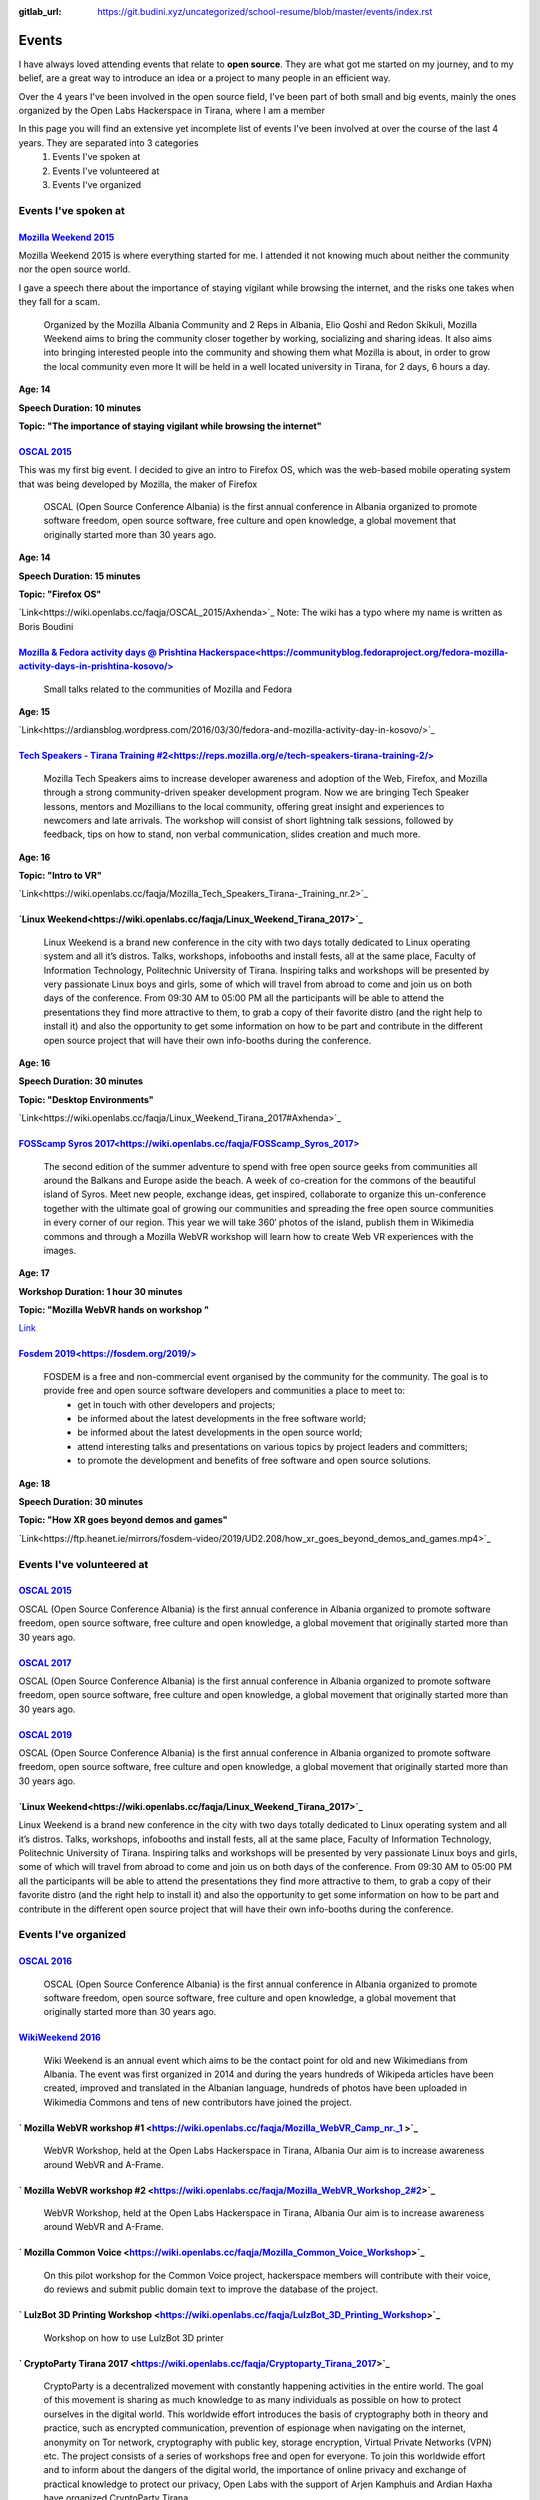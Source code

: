 :gitlab_url: https://git.budini.xyz/uncategorized/school-resume/blob/master/events/index.rst

======
Events
======

I have always loved attending events that relate to **open source**. They are what got me started on my journey, and to my belief, are a great way to introduce an idea or a project to many people in an efficient way.

Over the 4 years I've been involved in the open source field, I've been part of both small and big events, mainly the ones organized by the Open Labs Hackerspace in Tirana, where I am a member

In this page you will find an extensive yet incomplete list of events I've been involved at over the course of the last 4 years. They are separated into 3 categories
 1) Events I've spoken at
 2) Events I've volunteered at
 3) Events I've organized

Events I've spoken at
~~~~~~~~~~~~~~~~~~~~~



`Mozilla Weekend 2015 <https://reps.mozilla.org/e/mozilla-weekend-tirana/>`_
----------------------------------------------------------------------------

Mozilla Weekend 2015 is where everything started for me. I attended it not knowing much about neither the community nor the open source world.

I gave a speech there about the importance of staying vigilant while browsing the internet, and the risks one takes when they fall for a scam.

 Organized by the Mozilla Albania Community and 2 Reps in Albania, Elio Qoshi and Redon Skikuli, Mozilla Weekend aims to bring the community closer together by working, socializing and sharing ideas. It also aims into bringing interested people into the community and showing them what Mozilla is about, in order to grow the local community even more It will be held in a well located university in Tirana, for 2 days, 6 hours a day.
**Age: 14**

**Speech Duration: 10 minutes**

**Topic: "The importance of staying vigilant while browsing the internet"**

.. image:: ../images/mozweekend.jpg


`OSCAL 2015 <https://wiki.openlabs.cc/faqja/OSCAL_2015>`_
---------------------------------------------------------

This was my first big event. I decided to give an intro to Firefox OS, which was the web-based mobile operating system that was being developed by Mozilla, the maker of Firefox

 OSCAL (Open Source Conference Albania) is the first annual conference in Albania organized to promote software freedom, open source software, free culture and open knowledge, a global movement that originally started more than 30 years ago.
**Age: 14**

**Speech Duration: 15 minutes**

**Topic: "Firefox OS"**

`Link<https://wiki.openlabs.cc/faqja/OSCAL_2015/Axhenda>`_
Note: The wiki has a typo where my name is written as Boris Boudini



`Mozilla & Fedora activity days @ Prishtina Hackerspace<https://communityblog.fedoraproject.org/fedora-mozilla-activity-days-in-prishtina-kosovo/>`_
----------------------------------------------------------------------------------------------------------------------------------------------------

 Small talks related to the communities of Mozilla and Fedora

**Age: 15**

`Link<https://ardiansblog.wordpress.com/2016/03/30/fedora-and-mozilla-activity-day-in-kosovo/>`_



`Tech Speakers - Tirana Training #2<https://reps.mozilla.org/e/tech-speakers-tirana-training-2/>`_
--------------------------------------------------------------------------------------------------

 Mozilla Tech Speakers aims to increase developer awareness and adoption of the Web, Firefox, and Mozilla through a strong community-driven speaker development program. Now we are bringing Tech Speaker lessons, mentors and Mozillians to the local community, offering great insight and experiences to newcomers and late arrivals. The workshop will consist of short lightning talk sessions, followed by feedback, tips on how to stand, non verbal communication, slides creation and much more.

**Age: 16**

**Topic: "Intro to VR"**

`Link<https://wiki.openlabs.cc/faqja/Mozilla_Tech_Speakers_Tirana-_Training_nr.2>`_


`Linux Weekend<https://wiki.openlabs.cc/faqja/Linux_Weekend_Tirana_2017>`_
--------------------------------------------------------------------------

 Linux Weekend is a brand new conference in the city with two days totally dedicated to Linux operating system and all it’s distros. Talks, workshops, infobooths and install fests, all at the same place, Faculty of Information Technology, Politechnic University of Tirana. Inspiring talks and workshops will be presented by very passionate Linux boys and girls, some of which will travel from abroad to come and join us on both days of the conference. From 09:30 AM to 05:00 PM all the participants will be able to attend the presentations they find more attractive to them, to grab a copy of their favorite distro (and the right help to install it) and also the opportunity to get some information on how to be part and contribute in the different open source project that will have their own info-booths during the conference.

**Age: 16**

**Speech Duration: 30 minutes**

**Topic: "Desktop Environments"**

`Link<https://wiki.openlabs.cc/faqja/Linux_Weekend_Tirana_2017#Axhenda>`_



`FOSScamp Syros 2017<https://wiki.openlabs.cc/faqja/FOSScamp_Syros_2017>`_
--------------------------------------------------------------------------

 The second edition of the summer adventure to spend with free open source geeks from communities all around the Balkans and Europe aside the beach. A week of co-creation for the commons of the beautiful island of Syros. Meet new people, exchange ideas, get inspired, collaborate to organize this un-conference together with the ultimate goal of growing our communities and spreading the free open source communities in every corner of our region. This year we will take 360′ photos of the island, publish them in Wikimedia commons and through a Mozilla WebVR workshop will learn how to create Web VR experiences with the images.

**Age: 17**

**Workshop Duration: 1 hour 30 minutes**

**Topic: "Mozilla WebVR hands on workshop "**

`Link <https://ftp.heanet.ie/mirrors/fosdem-video/2019/UD2.208/how_xr_goes_beyond_demos_and_games.mp4>`_



`Fosdem 2019<https://fosdem.org/2019/>`_
----------------------------------------

 FOSDEM is a free and non-commercial event organised by the community for the community. The goal is to provide free and open source software developers and communities a place to meet to:
  * get in touch with other developers and projects;
  * be informed about the latest developments in the free software world;
  * be informed about the latest developments in the open source world;
  * attend interesting talks and presentations on various topics by project leaders and committers;
  * to promote the development and benefits of free software and open source solutions.


**Age: 18**

**Speech Duration: 30 minutes**

**Topic: "How XR goes beyond demos and games"**

`Link<https://ftp.heanet.ie/mirrors/fosdem-video/2019/UD2.208/how_xr_goes_beyond_demos_and_games.mp4>`_


Events I've volunteered at
~~~~~~~~~~~~~~~~~~~~~~~~~~

`OSCAL 2015 <https://wiki.openlabs.cc/faqja/OSCAL_2015>`_
---------------------------------------------------------
OSCAL (Open Source Conference Albania) is the first annual conference in Albania organized to promote software freedom, open source software, free culture and open knowledge, a global movement that originally started more than 30 years ago.

`OSCAL 2017 <https://wiki.openlabs.cc/faqja/OSCAL_2017>`_
---------------------------------------------------------
OSCAL (Open Source Conference Albania) is the first annual conference in Albania organized to promote software freedom, open source software, free culture and open knowledge, a global movement that originally started more than 30 years ago.

`OSCAL 2019 <https://wiki.openlabs.cc/faqja/OSCAL_2019>`_
---------------------------------------------------------
OSCAL (Open Source Conference Albania) is the first annual conference in Albania organized to promote software freedom, open source software, free culture and open knowledge, a global movement that originally started more than 30 years ago.

`Linux Weekend<https://wiki.openlabs.cc/faqja/Linux_Weekend_Tirana_2017>`_
--------------------------------------------------------------------------
Linux Weekend is a brand new conference in the city with two days totally dedicated to Linux operating system and all it’s distros. Talks, workshops, infobooths and install fests, all at the same place, Faculty of Information Technology, Politechnic University of Tirana.
Inspiring talks and workshops will be presented by very passionate Linux boys and girls, some of which will travel from abroad to come and join us on both days of the conference. From 09:30 AM to 05:00 PM all the participants will be able to attend the presentations they find more attractive to them, to grab a copy of their favorite distro (and the right help to install it) and also the opportunity to get some information on how to be part and contribute in the different open source project that will have their own info-booths during the conference.


Events I've organized
~~~~~~~~~~~~~~~~~~~~~~~~~~

`OSCAL 2016 <https://wiki.openlabs.cc/faqja/OSCAL_2016>`_
---------------------------------------------------------
 OSCAL (Open Source Conference Albania) is the first annual conference in Albania organized to promote software freedom, open source software, free culture and open knowledge, a global movement that originally started more than 30 years ago.

`WikiWeekend 2016 <https://sq.wikipedia.org/wiki/Wikipedia:Wiki_Weekend_Tirana_2016>`_
--------------------------------------------------------------------------------------
 Wiki Weekend is an annual event which aims to be the contact point for old and new Wikimedians from Albania. The event was first organized in 2014 and during the years hundreds of Wikipeda articles have been created, improved and translated in the Albanian language, hundreds of photos have been uploaded in Wikimedia Commons and tens of new contributors have joined the project.

` Mozilla WebVR workshop #1 <https://wiki.openlabs.cc/faqja/Mozilla_WebVR_Camp_nr._1 >`_
----------------------------------------------------------------------------------------
 WebVR Workshop, held at the Open Labs Hackerspace in Tirana, Albania Our aim is to increase awareness around WebVR and A-Frame.

` Mozilla WebVR workshop #2 <https://wiki.openlabs.cc/faqja/Mozilla_WebVR_Workshop_2#2>`_
-----------------------------------------------------------------------------------------
 WebVR Workshop, held at the Open Labs Hackerspace in Tirana, Albania Our aim is to increase awareness around WebVR and A-Frame.

` Mozilla Common Voice <https://wiki.openlabs.cc/faqja/Mozilla_Common_Voice_Workshop>`_
-----------------------------------------------------------------------------------------
 On this pilot workshop for the Common Voice project, hackerspace members will contribute with their voice, do reviews and submit public domain text to improve the database of the project.

` LulzBot 3D Printing Workshop <https://wiki.openlabs.cc/faqja/LulzBot_3D_Printing_Workshop>`_
----------------------------------------------------------------------------------------------
 Workshop on how to use LulzBot 3D printer

` CryptoParty Tirana 2017 <https://wiki.openlabs.cc/faqja/Cryptoparty_Tirana_2017>`_
------------------------------------------------------------------------------------
 CryptoParty is a decentralized movement with constantly happening activities in the entire world. The goal of this movement is sharing as much knowledge to as many individuals as possible on how to protect ourselves in the digital world. This worldwide effort introduces the basis of cryptography both in theory and practice, such as encrypted communication, prevention of espionage when navigating on the internet, anonymity on Tor network, cryptography with public key, storage encryption, Virtual Private Networks (VPN) etc. The project consists of a series of workshops free and open for everyone. To join this worldwide effort and to inform about the dangers of the digital world, the importance of online privacy and exchange of practical knowledge to protect our privacy, Open Labs with the support of Arjen Kamphuis and Ardian Haxha have organized CryptoParty Tirana.

` CopyFest <https://wiki.openlabs.cc/faqja/CopyFest_2018>`_
-----------------------------------------------------------
 The negative stigma of remixing, copying and modifying can still be noticed in today’s society where the internet is a key part of our life which is nothing alike with the 20th century. Instead, back then creating and exploring was a privilege which many people did not have. With the diversity of cultures, creations and characteristics, a revolution in the field of author’s rights and work modifications is needed. All these are topics which we want to address in the first edition of Copy Fest, a weekend which celebrates public domain, Copyleft & Creative Commons licenses, and copying, remixing and creative freedom on internet. Movie screening, debates and a round table with actors of creative industry with talks about Creative Commons licenses.

`OSCAL 2018 <https://wiki.openlabs.cc/faqja/OSCAL_2018>`_
---------------------------------------------------------
 OSCAL (Open Source Conference Albania) is the first annual conference in Albania organized to promote software freedom, open source software, free culture and open knowledge, a global movement that originally started more than 30 years ago.

` SysAdm <https://wiki.openlabs.cc/faqja/SysAdm>`_
--------------------------------------------------
 7 workshops on how to get started on being a SysAdm

` Identihub Workshop <https://wiki.openlabs.cc/faqja/Identihub_workshop>`_
--------------------------------------------------------------------------
 Identihub is open Source brand and visual assets hosting software which can be self-hosted as well.

` Switching.social translation spree <https://wiki.openlabs.cc/faqja/Switching.social_-_platformat_q%C3%AB_respektojn%C3%AB_privat%C3%ABsin%C3%AB_ton%C3%AB>`_
--------------------------------------------------------------------------------------------------------------------------------------------------------------
 Website hosting a list of ethical, easy-to-use and privacy-conscious alternatives
